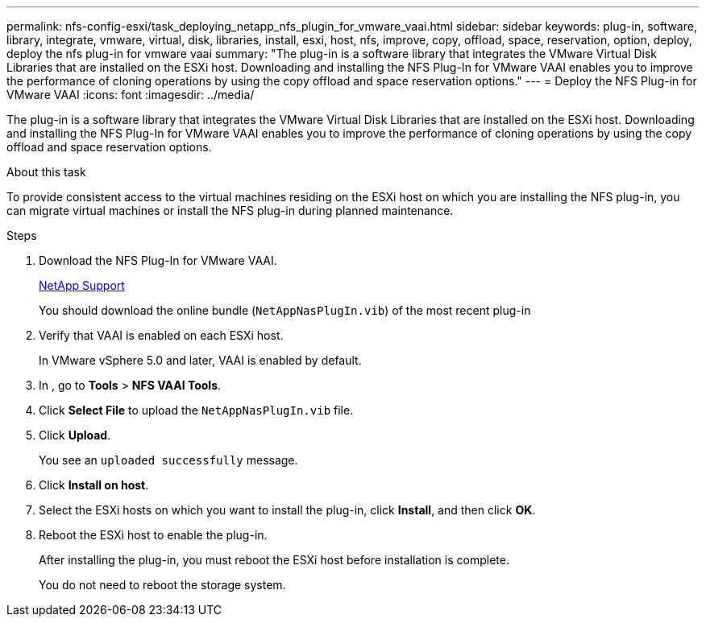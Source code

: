 ---
permalink: nfs-config-esxi/task_deploying_netapp_nfs_plugin_for_vmware_vaai.html
sidebar: sidebar
keywords: plug-in, software, library, integrate, vmware, virtual, disk, libraries, install, esxi, host, nfs, improve, copy, offload, space, reservation, option, deploy, deploy the nfs plug-in for vmware vaai
summary: "The plug-in is a software library that integrates the VMware Virtual Disk Libraries that are installed on the ESXi host. Downloading and installing the NFS Plug-In for VMware VAAI enables you to improve the performance of cloning operations by using the copy offload and space reservation options."
---
= Deploy the NFS Plug-in for VMware VAAI
:icons: font
:imagesdir: ../media/

[.lead]
The plug-in is a software library that integrates the VMware Virtual Disk Libraries that are installed on the ESXi host. Downloading and installing the NFS Plug-In for VMware VAAI enables you to improve the performance of cloning operations by using the copy offload and space reservation options.

.About this task

To provide consistent access to the virtual machines residing on the ESXi host on which you are installing the NFS plug-in, you can migrate virtual machines or install the NFS plug-in during planned maintenance.

.Steps

. Download the NFS Plug-In for VMware VAAI.
+
https://mysupport.netapp.com/site/global/dashboard[NetApp Support]
+
You should download the online bundle (`NetAppNasPlugIn.vib`) of the most recent plug-in

. Verify that VAAI is enabled on each ESXi host.
+
In VMware vSphere 5.0 and later, VAAI is enabled by default.

. In , go to *Tools* > *NFS VAAI Tools*.
. Click *Select File* to upload the `NetAppNasPlugIn.vib` file.
. Click *Upload*.
+
You see an `uploaded successfully` message.

. Click *Install on host*.
. Select the ESXi hosts on which you want to install the plug-in, click *Install*, and then click *OK*.
. Reboot the ESXi host to enable the plug-in.
+
After installing the plug-in, you must reboot the ESXi host before installation is complete.
+
You do not need to reboot the storage system.
